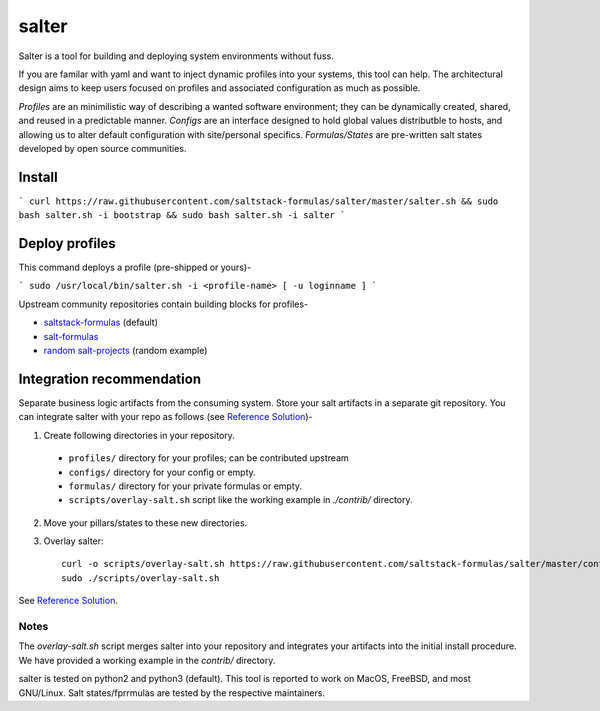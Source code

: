 =============
salter
=============

Salter is a tool for building and deploying system environments without fuss.

If you are familar with yaml and want to inject dynamic profiles into your systems, this tool can help. The architectural design aims to keep users focused on profiles and associated configuration as much as possible.

*Profiles* are an minimilistic way of describing a wanted software environment; they can be dynamically created, shared, and reused in a predictable manner. *Configs* are an interface designed to hold global values distributble to hosts, and allowing us to alter default configuration with site/personal specifics. *Formulas/States* are pre-written salt states developed by open source communities.

Install
=======

```
curl https://raw.githubusercontent.com/saltstack-formulas/salter/master/salter.sh && sudo bash salter.sh -i bootstrap && sudo bash salter.sh -i salter
```

Deploy profiles
===============

This command deploys a profile (pre-shipped or yours)-

```
sudo /usr/local/bin/salter.sh -i <profile-name> [ -u loginname ]
```

Upstream community repositories contain building blocks for profiles-

* `saltstack-formulas`_ (default)
* `salt-formulas`_
* `random salt-projects`_ (random example)

.. _`saltstack-formulas`: https://github.com/saltstack-formulas
.. _`salt-formulas`: https://github.com/salt-formulas
.. _`random salt-projects`: https://github.com/eligundry/salt.eligundry.com

Integration recommendation
==========================

Separate business logic artifacts from the consuming system. Store your salt artifacts in a separate git repository. You can integrate salter with your repo as follows (see `Reference Solution`_)-

1. Create following directories in your repository.

  * ``profiles/`` directory for your profiles; can be contributed upstream

  * ``configs/`` directory for your config or empty.

  * ``formulas/`` directory for your private formulas or empty.

  * ``scripts/overlay-salt.sh`` script like the working example in `./contrib/` directory.

2. Move your pillars/states to these new directories.

3. Overlay salter::

    curl -o scripts/overlay-salt.sh https://raw.githubusercontent.com/saltstack-formulas/salter/master/contrib/overlay-salt.sh
    sudo ./scripts/overlay-salt.sh

See `Reference Solution`_.

.. _`Reference Solution`: https://github.com/noelmcloughlin/salter-overlay-demo

Notes
-----
The `overlay-salt.sh` script merges salter into your repository and integrates your artifacts into the initial install procedure. We have provided a working example in the `contrib/` directory.

salter is tested on python2 and python3 (default). This tool is reported to work on MacOS, FreeBSD, and most GNU/Linux. Salt states/fprrmulas are tested by the respective maintainers.
